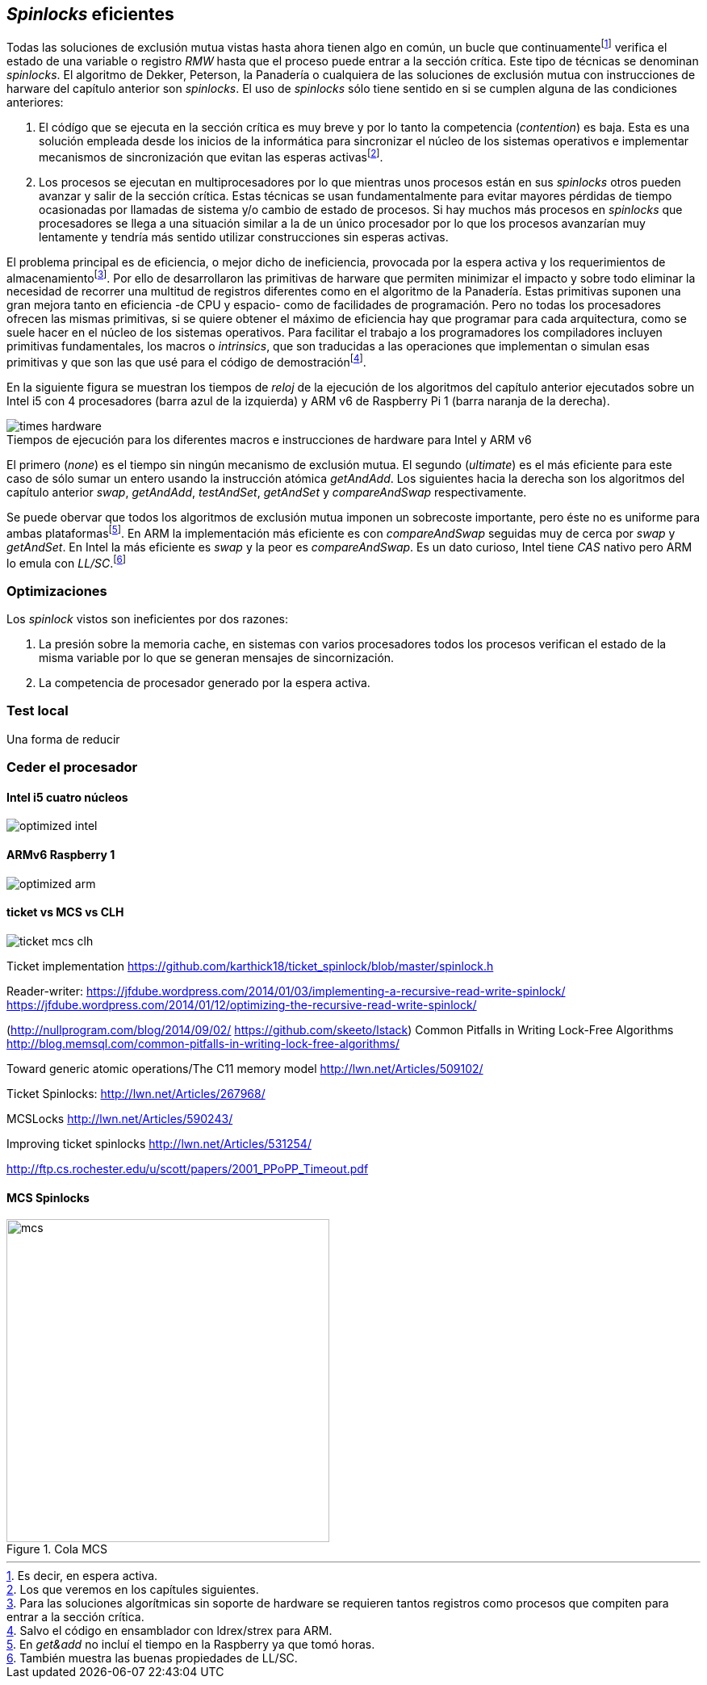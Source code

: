[[spinlocks]]
== _Spinlocks_ eficientes
Todas las soluciones de exclusión mutua vistas hasta ahora tienen algo en común, un bucle que continuamentefootnote:[Es decir, en espera activa.] verifica el estado de una variable o registro _RMW_ hasta que el proceso puede entrar a la sección crítica. Este tipo de técnicas se denominan _spinlocks_. El algoritmo de Dekker, Peterson, la Panadería o cualquiera de las soluciones de exclusión mutua con instrucciones de harware del capítulo anterior son _spinlocks_. El uso de _spinlocks_ sólo tiene sentido en si se cumplen alguna de las condiciones anteriores:

. El códígo que se ejecuta en la sección crítica es muy breve y por lo tanto la competencia (_contention_) es baja. Esta es una solución empleada desde los inicios de la informática para sincronizar el núcleo de los sistemas operativos e implementar mecanismos de sincronización que evitan las esperas activasfootnote:[Los que veremos en los capítules siguientes.].

. Los procesos se ejecutan en multiprocesadores por lo que mientras unos procesos están en sus _spinlocks_ otros pueden avanzar y salir de la sección crítica. Estas técnicas se usan fundamentalmente para evitar mayores pérdidas de tiempo ocasionadas por llamadas de sistema y/o cambio de estado de procesos. Si hay muchos más procesos en _spinlocks_ que procesadores se llega a una situación similar a la de un único procesador por lo que los procesos avanzarían muy lentamente y tendría más sentido utilizar construcciones sin esperas activas.


El problema principal es de eficiencia, o mejor dicho de ineficiencia, provocada por la espera activa y los requerimientos de almacenamientofootnote:[Para las soluciones algorítmicas sin soporte de hardware se requieren tantos registros como procesos que compiten para entrar a la sección crítica.]. Por ello de desarrollaron las primitivas de harware que permiten minimizar el impacto y sobre todo eliminar la necesidad de recorrer una multitud de registros diferentes como en el algoritmo de la Panadería. Estas primitivas suponen una gran mejora tanto en eficiencia -de CPU y espacio- como de facilidades de programación. Pero no todas los procesadores ofrecen las mismas primitivas, si se quiere obtener el máximo de eficiencia hay que programar para cada arquitectura, como se suele hacer en el núcleo de los sistemas operativos. Para facilitar el trabajo a los programadores los compiladores incluyen primitivas fundamentales, los macros o _intrinsics_, que son traducidas a las operaciones que implementan o simulan esas primitivas y que son las que usé para el código de demostraciónfootnote:[Salvo el código en ensamblador con ldrex/strex para ARM.].

En la siguiente figura se muestran los tiempos de _reloj_ de la ejecución de los algoritmos del capítulo anterior ejecutados sobre un Intel i5 con 4 procesadores (barra azul de la izquierda) y ARM v6 de Raspberry Pi 1 (barra naranja de la derecha).

[[hardware_times]]
.Tiempos de ejecución para los diferentes macros e instrucciones de hardware para Intel y ARM v6
[caption=""]
image::times-hardware.png[align="center"]

El primero (_none_) es el tiempo sin ningún mecanismo de exclusión mutua. El segundo (_ultimate_) es el más eficiente para este caso de sólo sumar un entero usando la instrucción atómica _getAndAdd_. Los siguientes hacia la derecha son los algoritmos del capítulo anterior _swap_, _getAndAdd_, _testAndSet_, _getAndSet_ y _compareAndSwap_ respectivamente.

Se puede obervar que todos los algoritmos de exclusión mutua imponen un sobrecoste importante, pero éste no es uniforme para ambas plataformasfootnote:[En _get&add_ no incluí el tiempo en la Raspberry ya que tomó horas.]. En ARM la implementación más eficiente es con _compareAndSwap_ seguidas muy de cerca por _swap_ y _getAndSet_. En Intel la más eficiente es _swap_ y la peor es _compareAndSwap_. Es un dato curioso, Intel tiene _CAS_ nativo pero ARM lo emula con _LL/SC_.footnote:[También muestra las buenas propiedades de LL/SC.]

=== Optimizaciones
Los _spinlock_ vistos son ineficientes por dos razones:

. La presión sobre la memoria cache, en sistemas con varios procesadores todos los procesos verifican el estado de la misma variable por lo que se generan mensajes de sincornización.

. La competencia de procesador generado por la espera activa.


=== Test local
Una forma de reducir


=== Ceder el procesador

==== Intel i5 cuatro núcleos
image::optimized-intel.png[align="center"]

==== ARMv6 Raspberry 1
image::optimized-arm.png[align="center"]

==== ticket vs MCS vs CLH
image::ticket-mcs-clh.png[align="center"]

Ticket implementation https://github.com/karthick18/ticket_spinlock/blob/master/spinlock.h

Reader-writer: https://jfdube.wordpress.com/2014/01/03/implementing-a-recursive-read-write-spinlock/
https://jfdube.wordpress.com/2014/01/12/optimizing-the-recursive-read-write-spinlock/



(http://nullprogram.com/blog/2014/09/02/ https://github.com/skeeto/lstack)
Common Pitfalls in Writing Lock-Free Algorithms http://blog.memsql.com/common-pitfalls-in-writing-lock-free-algorithms/

Toward generic atomic operations/The C11 memory model http://lwn.net/Articles/509102/

Ticket Spinlocks: http://lwn.net/Articles/267968/

MCSLocks http://lwn.net/Articles/590243/

Improving ticket spinlocks  http://lwn.net/Articles/531254/

http://ftp.cs.rochester.edu/u/scott/papers/2001_PPoPP_Timeout.pdf


==== MCS Spinlocks

[[mcs_queue]]
.Cola MCS
image::mcs.png[width=400, align="center"]
